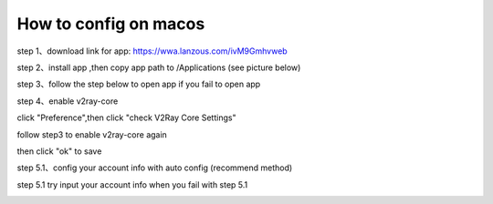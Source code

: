 How to config on macos
================
step 1、download link for app: https://wwa.lanzous.com/ivM9Gmhvweb

step 2、install app ,then copy app path to /Applications (see picture below)

.. image::  /images/mac-en-1.png

step 3、follow the step below  to open app if you fail to open app

.. image::  /images/mac-1.png
.. image::  /images/mac-2.png
.. image::  /images/mac-3.png
.. image::  /images/mac-4.png

step 4、enable v2ray-core

click "Preference",then click "check V2Ray Core Settings"

.. image::  /images/mac-6.png
.. image::  /images/mac-7.png

follow step3 to enable v2ray-core again

.. image::  /images/mac-5.png

then click  "ok" to save

step 5.1、config your account info with auto config (recommend method)

.. image::  /images/mac-8.png
.. image::  /images/mac-9.png
.. image::  /images/mac-12.png



step 5.1 try input your account info when you fail with step 5.1 

.. image::  /images/mac-10.png
.. image::  /images/mac-11.png
.. image::  /images/mac-12.png

